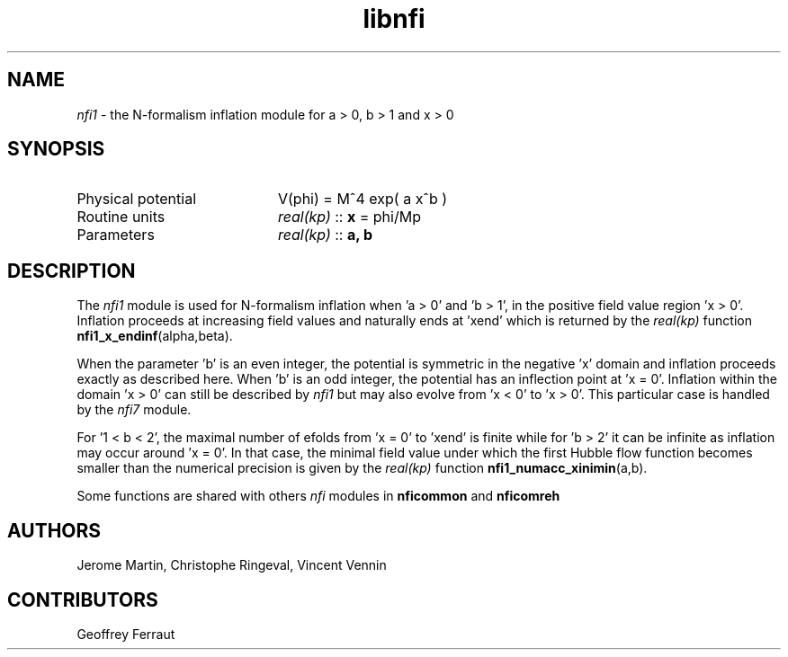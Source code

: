 .TH libnfi 3 "June 04, 2014" "libaspic" "Module convention" 

.SH NAME
.I nfi1
- the N-formalism inflation module for a > 0, b > 1 and x > 0

.SH SYNOPSIS
.TP 20
Physical potential
V(phi) = M^4 exp( a x^b )
.TP
Routine units
.I real(kp)
::
.B x
= phi/Mp
.TP
Parameters
.I real(kp)
::
.B a, b

.SH DESCRIPTION
The
.I nfi1
module is used for N-formalism inflation when 'a > 0' and 'b > 1', in
the positive field value region 'x > 0'. Inflation proceeds
at increasing field values and naturally ends at 'xend' which is
returned by the
.I
real(kp)
function
.BR nfi1_x_endinf (alpha,beta).

When the parameter 'b' is an even integer, the potential is symmetric
in the negative 'x' domain and inflation proceeds exactly as described
here. When 'b' is an odd integer, the potential has an inflection
point at 'x = 0'. Inflation within the domain 'x > 0' can still be
described by
.I nfi1
but may also evolve from 'x < 0' to 'x > 0'. This particular case is
handled by the
.I nfi7
module.

For '1 < b < 2', the maximal number of efolds from 'x = 0' to 'xend' is
finite while for 'b > 2' it can be infinite as inflation may occur
around 'x = 0'. In that case, the minimal field value under which the
first Hubble flow function becomes smaller than the numerical
precision is given by the
.I
real(kp)
function
.BR nfi1_numacc_xinimin (a,b).

Some functions are shared with others
.I nfi
modules in
.BR nficommon
and
.BR nficomreh

.SH AUTHORS
Jerome Martin, Christophe Ringeval, Vincent Vennin

.SH CONTRIBUTORS
Geoffrey Ferraut
